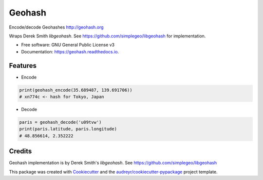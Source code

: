 =======
Geohash
=======


.. image:: https://img.shields.io/pypi/v/geohash.svg
        :target: https://pypi.python.org/pypi/geohash

.. image:: https://img.shields.io/travis/aldnav/geohash.svg
        :target: https://travis-ci.org/aldnav/geohash

.. image:: https://readthedocs.org/projects/geohash/badge/?version=latest
        :target: https://geohash.readthedocs.io/en/latest/?badge=latest
        :alt: Documentation Status




Encode/decode Geohashes http://geohash.org

Wraps Derek Smith `libgeohash`. See https://github.com/simplegeo/libgeohash for implementation.


* Free software: GNU General Public License v3
* Documentation: https://geohash.readthedocs.io.


Features
--------

* Encode

.. code-block:: python

    print(geohash_encode(35.689487, 139.691706))
    # xn774c <- hash for Tokyo, Japan

* Decode

.. code-block:: python

    paris = geohash_decode('u09tvw')
    print(paris.latitude, paris.longitude)
    # 48.856614, 2.352222

Credits
-------

Geohash implementation is by Derek Smith's `libgeohash`. See https://github.com/simplegeo/libgeohash

This package was created with Cookiecutter_ and the `audreyr/cookiecutter-pypackage`_ project template.

.. _Cookiecutter: https://github.com/audreyr/cookiecutter
.. _`audreyr/cookiecutter-pypackage`: https://github.com/audreyr/cookiecutter-pypackage
